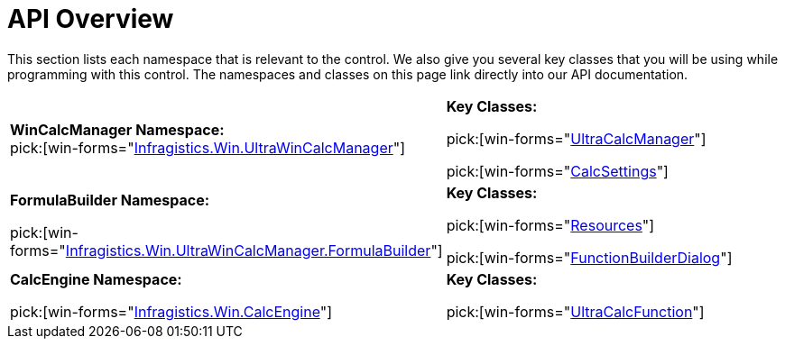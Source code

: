 ﻿////
|metadata|
{
    "name": "wincalcmanager-api-overview",
    "controlName": ["WinCalcManager"],
    "tags": ["API"],
    "guid": "{6C78D673-7017-4BCA-B912-FE02FB47E925}",
    "buildFlags": [],
    "createdOn": "0001-01-01T00:00:00Z"
}
|metadata|
////

= API Overview

This section lists each namespace that is relevant to the control. We also give you several key classes that you will be using while programming with this control. The namespaces and classes on this page link directly into our API documentation.

[cols="a,a"]
|====
|*WinCalcManager Namespace:* +
pick:[win-forms="link:infragistics4.win.ultrawincalcmanager.v{ProductVersion}~infragistics.win.ultrawincalcmanager_namespace.html[Infragistics.Win.UltraWinCalcManager]"]
|*Key Classes:* 

pick:[win-forms="link:infragistics4.win.ultrawincalcmanager.v{ProductVersion}~infragistics.win.ultrawincalcmanager.ultracalcmanager.html[UltraCalcManager]"] 

pick:[win-forms="link:infragistics4.win.ultrawincalcmanager.v{ProductVersion}~infragistics.win.ultrawincalcmanager.calcsettings.html[CalcSettings]"]

|*FormulaBuilder Namespace:* 

pick:[win-forms="link:infragistics4.win.ultrawincalcmanager.v{ProductVersion}.formulabuilder~infragistics.win.ultrawincalcmanager.formulabuilder_namespace.html[Infragistics.Win.UltraWinCalcManager.FormulaBuilder]"]
|*Key Classes:* 

pick:[win-forms="link:infragistics4.win.ultrawincalcmanager.v{ProductVersion}.formulabuilder~infragistics.win.ultrawincalcmanager.formulabuilder.resources.html[Resources]"] 

pick:[win-forms="link:infragistics4.win.ultrawincalcmanager.v{ProductVersion}.formulabuilder~infragistics.win.ultrawincalcmanager.formulabuilder.functionbuilderdialog.html[FunctionBuilderDialog]"]

|*CalcEngine Namespace:* 

pick:[win-forms="link:infragistics4.win.ultrawincalcmanager.v{ProductVersion}~infragistics.win.calcengine_namespace.html[Infragistics.Win.CalcEngine]"]
|*Key Classes:* 

pick:[win-forms="link:infragistics4.win.ultrawincalcmanager.v{ProductVersion}~infragistics.win.calcengine.ultracalcfunction.html[UltraCalcFunction]"]

|====